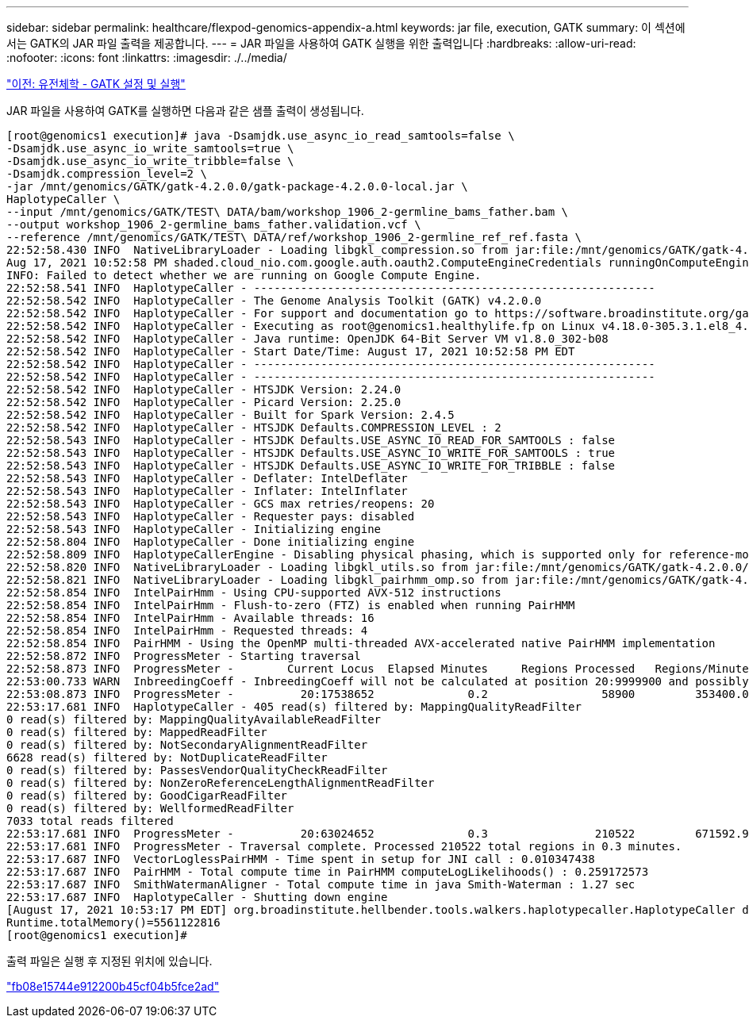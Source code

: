 ---
sidebar: sidebar 
permalink: healthcare/flexpod-genomics-appendix-a.html 
keywords: jar file, execution, GATK 
summary: 이 섹션에서는 GATK의 JAR 파일 출력을 제공합니다. 
---
= JAR 파일을 사용하여 GATK 실행을 위한 출력입니다
:hardbreaks:
:allow-uri-read: 
:nofooter: 
:icons: font
:linkattrs: 
:imagesdir: ./../media/


link:flexpod-genomics-genomics---gatk-setup-and-execution.html["이전: 유전체학 - GATK 설정 및 실행"]

[role="lead"]
JAR 파일을 사용하여 GATK를 실행하면 다음과 같은 샘플 출력이 생성됩니다.

....
[root@genomics1 execution]# java -Dsamjdk.use_async_io_read_samtools=false \
-Dsamjdk.use_async_io_write_samtools=true \
-Dsamjdk.use_async_io_write_tribble=false \
-Dsamjdk.compression_level=2 \
-jar /mnt/genomics/GATK/gatk-4.2.0.0/gatk-package-4.2.0.0-local.jar \
HaplotypeCaller \
--input /mnt/genomics/GATK/TEST\ DATA/bam/workshop_1906_2-germline_bams_father.bam \
--output workshop_1906_2-germline_bams_father.validation.vcf \
--reference /mnt/genomics/GATK/TEST\ DATA/ref/workshop_1906_2-germline_ref_ref.fasta \
22:52:58.430 INFO  NativeLibraryLoader - Loading libgkl_compression.so from jar:file:/mnt/genomics/GATK/gatk-4.2.0.0/gatk-package-4.2.0.0-local.jar!/com/intel/gkl/native/libgkl_compression.so
Aug 17, 2021 10:52:58 PM shaded.cloud_nio.com.google.auth.oauth2.ComputeEngineCredentials runningOnComputeEngine
INFO: Failed to detect whether we are running on Google Compute Engine.
22:52:58.541 INFO  HaplotypeCaller - ------------------------------------------------------------
22:52:58.542 INFO  HaplotypeCaller - The Genome Analysis Toolkit (GATK) v4.2.0.0
22:52:58.542 INFO  HaplotypeCaller - For support and documentation go to https://software.broadinstitute.org/gatk/
22:52:58.542 INFO  HaplotypeCaller - Executing as root@genomics1.healthylife.fp on Linux v4.18.0-305.3.1.el8_4.x86_64 amd64
22:52:58.542 INFO  HaplotypeCaller - Java runtime: OpenJDK 64-Bit Server VM v1.8.0_302-b08
22:52:58.542 INFO  HaplotypeCaller - Start Date/Time: August 17, 2021 10:52:58 PM EDT
22:52:58.542 INFO  HaplotypeCaller - ------------------------------------------------------------
22:52:58.542 INFO  HaplotypeCaller - ------------------------------------------------------------
22:52:58.542 INFO  HaplotypeCaller - HTSJDK Version: 2.24.0
22:52:58.542 INFO  HaplotypeCaller - Picard Version: 2.25.0
22:52:58.542 INFO  HaplotypeCaller - Built for Spark Version: 2.4.5
22:52:58.542 INFO  HaplotypeCaller - HTSJDK Defaults.COMPRESSION_LEVEL : 2
22:52:58.543 INFO  HaplotypeCaller - HTSJDK Defaults.USE_ASYNC_IO_READ_FOR_SAMTOOLS : false
22:52:58.543 INFO  HaplotypeCaller - HTSJDK Defaults.USE_ASYNC_IO_WRITE_FOR_SAMTOOLS : true
22:52:58.543 INFO  HaplotypeCaller - HTSJDK Defaults.USE_ASYNC_IO_WRITE_FOR_TRIBBLE : false
22:52:58.543 INFO  HaplotypeCaller - Deflater: IntelDeflater
22:52:58.543 INFO  HaplotypeCaller - Inflater: IntelInflater
22:52:58.543 INFO  HaplotypeCaller - GCS max retries/reopens: 20
22:52:58.543 INFO  HaplotypeCaller - Requester pays: disabled
22:52:58.543 INFO  HaplotypeCaller - Initializing engine
22:52:58.804 INFO  HaplotypeCaller - Done initializing engine
22:52:58.809 INFO  HaplotypeCallerEngine - Disabling physical phasing, which is supported only for reference-model confidence output
22:52:58.820 INFO  NativeLibraryLoader - Loading libgkl_utils.so from jar:file:/mnt/genomics/GATK/gatk-4.2.0.0/gatk-package-4.2.0.0-local.jar!/com/intel/gkl/native/libgkl_utils.so
22:52:58.821 INFO  NativeLibraryLoader - Loading libgkl_pairhmm_omp.so from jar:file:/mnt/genomics/GATK/gatk-4.2.0.0/gatk-package-4.2.0.0-local.jar!/com/intel/gkl/native/libgkl_pairhmm_omp.so
22:52:58.854 INFO  IntelPairHmm - Using CPU-supported AVX-512 instructions
22:52:58.854 INFO  IntelPairHmm - Flush-to-zero (FTZ) is enabled when running PairHMM
22:52:58.854 INFO  IntelPairHmm - Available threads: 16
22:52:58.854 INFO  IntelPairHmm - Requested threads: 4
22:52:58.854 INFO  PairHMM - Using the OpenMP multi-threaded AVX-accelerated native PairHMM implementation
22:52:58.872 INFO  ProgressMeter - Starting traversal
22:52:58.873 INFO  ProgressMeter -        Current Locus  Elapsed Minutes     Regions Processed   Regions/Minute
22:53:00.733 WARN  InbreedingCoeff - InbreedingCoeff will not be calculated at position 20:9999900 and possibly subsequent; at least 10 samples must have called genotypes
22:53:08.873 INFO  ProgressMeter -          20:17538652              0.2                 58900         353400.0
22:53:17.681 INFO  HaplotypeCaller - 405 read(s) filtered by: MappingQualityReadFilter
0 read(s) filtered by: MappingQualityAvailableReadFilter
0 read(s) filtered by: MappedReadFilter
0 read(s) filtered by: NotSecondaryAlignmentReadFilter
6628 read(s) filtered by: NotDuplicateReadFilter
0 read(s) filtered by: PassesVendorQualityCheckReadFilter
0 read(s) filtered by: NonZeroReferenceLengthAlignmentReadFilter
0 read(s) filtered by: GoodCigarReadFilter
0 read(s) filtered by: WellformedReadFilter
7033 total reads filtered
22:53:17.681 INFO  ProgressMeter -          20:63024652              0.3                210522         671592.9
22:53:17.681 INFO  ProgressMeter - Traversal complete. Processed 210522 total regions in 0.3 minutes.
22:53:17.687 INFO  VectorLoglessPairHMM - Time spent in setup for JNI call : 0.010347438
22:53:17.687 INFO  PairHMM - Total compute time in PairHMM computeLogLikelihoods() : 0.259172573
22:53:17.687 INFO  SmithWatermanAligner - Total compute time in java Smith-Waterman : 1.27 sec
22:53:17.687 INFO  HaplotypeCaller - Shutting down engine
[August 17, 2021 10:53:17 PM EDT] org.broadinstitute.hellbender.tools.walkers.haplotypecaller.HaplotypeCaller done. Elapsed time: 0.32 minutes.
Runtime.totalMemory()=5561122816
[root@genomics1 execution]#
....
출력 파일은 실행 후 지정된 위치에 있습니다.

link:flexpod-genomics-appendix-b.html["fb08e15744e912200b45cf04b5fce2ad"]
